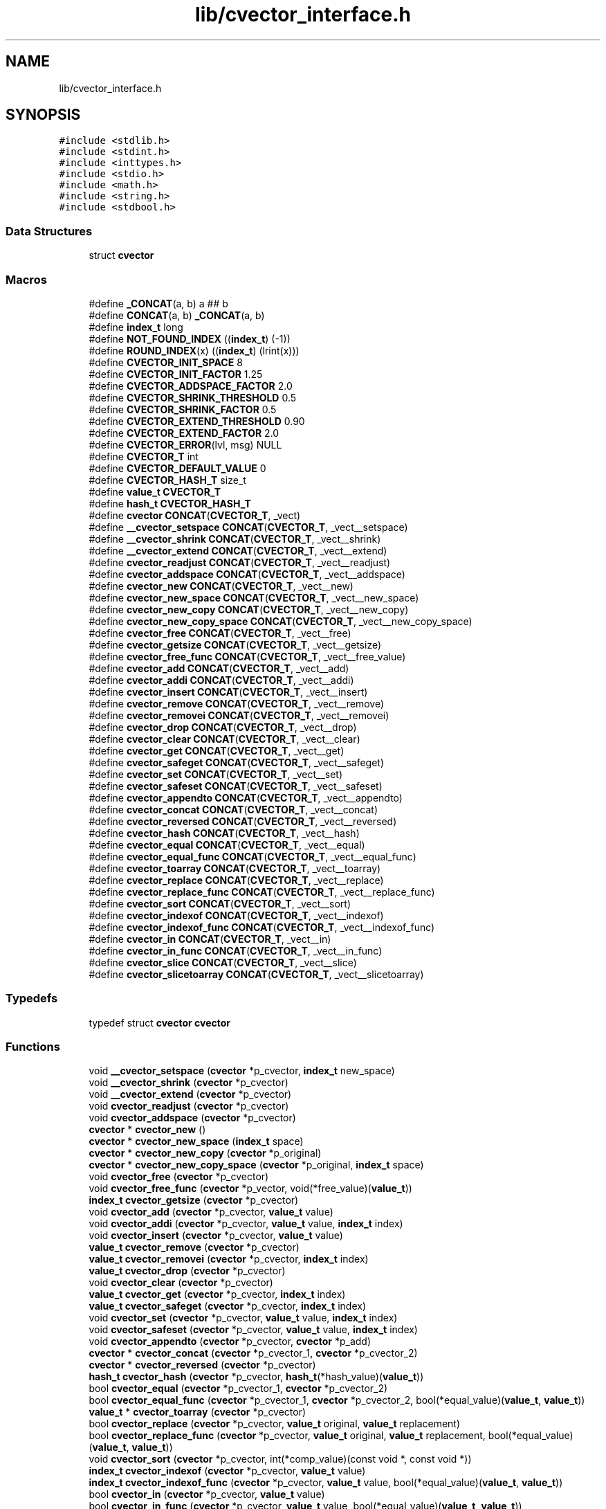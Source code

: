 .TH "lib/cvector_interface.h" 3 "Mon May 14 2018" "Version 0.2.0" "C-Array" \" -*- nroff -*-
.ad l
.nh
.SH NAME
lib/cvector_interface.h
.SH SYNOPSIS
.br
.PP
\fC#include <stdlib\&.h>\fP
.br
\fC#include <stdint\&.h>\fP
.br
\fC#include <inttypes\&.h>\fP
.br
\fC#include <stdio\&.h>\fP
.br
\fC#include <math\&.h>\fP
.br
\fC#include <string\&.h>\fP
.br
\fC#include <stdbool\&.h>\fP
.br

.SS "Data Structures"

.in +1c
.ti -1c
.RI "struct \fBcvector\fP"
.br
.in -1c
.SS "Macros"

.in +1c
.ti -1c
.RI "#define \fB_CONCAT\fP(a,  b)   a ## b"
.br
.ti -1c
.RI "#define \fBCONCAT\fP(a,  b)   \fB_CONCAT\fP(a, b)"
.br
.ti -1c
.RI "#define \fBindex_t\fP   long"
.br
.ti -1c
.RI "#define \fBNOT_FOUND_INDEX\fP   ((\fBindex_t\fP) (\-1))"
.br
.ti -1c
.RI "#define \fBROUND_INDEX\fP(x)   ((\fBindex_t\fP) (lrint(x)))"
.br
.ti -1c
.RI "#define \fBCVECTOR_INIT_SPACE\fP   8"
.br
.ti -1c
.RI "#define \fBCVECTOR_INIT_FACTOR\fP   1\&.25"
.br
.ti -1c
.RI "#define \fBCVECTOR_ADDSPACE_FACTOR\fP   2\&.0"
.br
.ti -1c
.RI "#define \fBCVECTOR_SHRINK_THRESHOLD\fP   0\&.5"
.br
.ti -1c
.RI "#define \fBCVECTOR_SHRINK_FACTOR\fP   0\&.5"
.br
.ti -1c
.RI "#define \fBCVECTOR_EXTEND_THRESHOLD\fP   0\&.90"
.br
.ti -1c
.RI "#define \fBCVECTOR_EXTEND_FACTOR\fP   2\&.0"
.br
.ti -1c
.RI "#define \fBCVECTOR_ERROR\fP(lvl,  msg)   NULL"
.br
.ti -1c
.RI "#define \fBCVECTOR_T\fP   int"
.br
.ti -1c
.RI "#define \fBCVECTOR_DEFAULT_VALUE\fP   0"
.br
.ti -1c
.RI "#define \fBCVECTOR_HASH_T\fP   size_t"
.br
.ti -1c
.RI "#define \fBvalue_t\fP   \fBCVECTOR_T\fP"
.br
.ti -1c
.RI "#define \fBhash_t\fP   \fBCVECTOR_HASH_T\fP"
.br
.ti -1c
.RI "#define \fBcvector\fP   \fBCONCAT\fP(\fBCVECTOR_T\fP, _vect)"
.br
.ti -1c
.RI "#define \fB__cvector_setspace\fP   \fBCONCAT\fP(\fBCVECTOR_T\fP, _vect__setspace)"
.br
.ti -1c
.RI "#define \fB__cvector_shrink\fP   \fBCONCAT\fP(\fBCVECTOR_T\fP, _vect__shrink)"
.br
.ti -1c
.RI "#define \fB__cvector_extend\fP   \fBCONCAT\fP(\fBCVECTOR_T\fP, _vect__extend)"
.br
.ti -1c
.RI "#define \fBcvector_readjust\fP   \fBCONCAT\fP(\fBCVECTOR_T\fP, _vect__readjust)"
.br
.ti -1c
.RI "#define \fBcvector_addspace\fP   \fBCONCAT\fP(\fBCVECTOR_T\fP, _vect__addspace)"
.br
.ti -1c
.RI "#define \fBcvector_new\fP   \fBCONCAT\fP(\fBCVECTOR_T\fP, _vect__new)"
.br
.ti -1c
.RI "#define \fBcvector_new_space\fP   \fBCONCAT\fP(\fBCVECTOR_T\fP, _vect__new_space)"
.br
.ti -1c
.RI "#define \fBcvector_new_copy\fP   \fBCONCAT\fP(\fBCVECTOR_T\fP, _vect__new_copy)"
.br
.ti -1c
.RI "#define \fBcvector_new_copy_space\fP   \fBCONCAT\fP(\fBCVECTOR_T\fP, _vect__new_copy_space)"
.br
.ti -1c
.RI "#define \fBcvector_free\fP   \fBCONCAT\fP(\fBCVECTOR_T\fP, _vect__free)"
.br
.ti -1c
.RI "#define \fBcvector_getsize\fP   \fBCONCAT\fP(\fBCVECTOR_T\fP, _vect__getsize)"
.br
.ti -1c
.RI "#define \fBcvector_free_func\fP   \fBCONCAT\fP(\fBCVECTOR_T\fP, _vect__free_value)"
.br
.ti -1c
.RI "#define \fBcvector_add\fP   \fBCONCAT\fP(\fBCVECTOR_T\fP, _vect__add)"
.br
.ti -1c
.RI "#define \fBcvector_addi\fP   \fBCONCAT\fP(\fBCVECTOR_T\fP, _vect__addi)"
.br
.ti -1c
.RI "#define \fBcvector_insert\fP   \fBCONCAT\fP(\fBCVECTOR_T\fP, _vect__insert)"
.br
.ti -1c
.RI "#define \fBcvector_remove\fP   \fBCONCAT\fP(\fBCVECTOR_T\fP, _vect__remove)"
.br
.ti -1c
.RI "#define \fBcvector_removei\fP   \fBCONCAT\fP(\fBCVECTOR_T\fP, _vect__removei)"
.br
.ti -1c
.RI "#define \fBcvector_drop\fP   \fBCONCAT\fP(\fBCVECTOR_T\fP, _vect__drop)"
.br
.ti -1c
.RI "#define \fBcvector_clear\fP   \fBCONCAT\fP(\fBCVECTOR_T\fP, _vect__clear)"
.br
.ti -1c
.RI "#define \fBcvector_get\fP   \fBCONCAT\fP(\fBCVECTOR_T\fP, _vect__get)"
.br
.ti -1c
.RI "#define \fBcvector_safeget\fP   \fBCONCAT\fP(\fBCVECTOR_T\fP, _vect__safeget)"
.br
.ti -1c
.RI "#define \fBcvector_set\fP   \fBCONCAT\fP(\fBCVECTOR_T\fP, _vect__set)"
.br
.ti -1c
.RI "#define \fBcvector_safeset\fP   \fBCONCAT\fP(\fBCVECTOR_T\fP, _vect__safeset)"
.br
.ti -1c
.RI "#define \fBcvector_appendto\fP   \fBCONCAT\fP(\fBCVECTOR_T\fP, _vect__appendto)"
.br
.ti -1c
.RI "#define \fBcvector_concat\fP   \fBCONCAT\fP(\fBCVECTOR_T\fP, _vect__concat)"
.br
.ti -1c
.RI "#define \fBcvector_reversed\fP   \fBCONCAT\fP(\fBCVECTOR_T\fP, _vect__reversed)"
.br
.ti -1c
.RI "#define \fBcvector_hash\fP   \fBCONCAT\fP(\fBCVECTOR_T\fP, _vect__hash)"
.br
.ti -1c
.RI "#define \fBcvector_equal\fP   \fBCONCAT\fP(\fBCVECTOR_T\fP, _vect__equal)"
.br
.ti -1c
.RI "#define \fBcvector_equal_func\fP   \fBCONCAT\fP(\fBCVECTOR_T\fP, _vect__equal_func)"
.br
.ti -1c
.RI "#define \fBcvector_toarray\fP   \fBCONCAT\fP(\fBCVECTOR_T\fP, _vect__toarray)"
.br
.ti -1c
.RI "#define \fBcvector_replace\fP   \fBCONCAT\fP(\fBCVECTOR_T\fP, _vect__replace)"
.br
.ti -1c
.RI "#define \fBcvector_replace_func\fP   \fBCONCAT\fP(\fBCVECTOR_T\fP, _vect__replace_func)"
.br
.ti -1c
.RI "#define \fBcvector_sort\fP   \fBCONCAT\fP(\fBCVECTOR_T\fP, _vect__sort)"
.br
.ti -1c
.RI "#define \fBcvector_indexof\fP   \fBCONCAT\fP(\fBCVECTOR_T\fP, _vect__indexof)"
.br
.ti -1c
.RI "#define \fBcvector_indexof_func\fP   \fBCONCAT\fP(\fBCVECTOR_T\fP, _vect__indexof_func)"
.br
.ti -1c
.RI "#define \fBcvector_in\fP   \fBCONCAT\fP(\fBCVECTOR_T\fP, _vect__in)"
.br
.ti -1c
.RI "#define \fBcvector_in_func\fP   \fBCONCAT\fP(\fBCVECTOR_T\fP, _vect__in_func)"
.br
.ti -1c
.RI "#define \fBcvector_slice\fP   \fBCONCAT\fP(\fBCVECTOR_T\fP, _vect__slice)"
.br
.ti -1c
.RI "#define \fBcvector_slicetoarray\fP   \fBCONCAT\fP(\fBCVECTOR_T\fP, _vect__slicetoarray)"
.br
.in -1c
.SS "Typedefs"

.in +1c
.ti -1c
.RI "typedef struct \fBcvector\fP \fBcvector\fP"
.br
.in -1c
.SS "Functions"

.in +1c
.ti -1c
.RI "void \fB__cvector_setspace\fP (\fBcvector\fP *p_cvector, \fBindex_t\fP new_space)"
.br
.ti -1c
.RI "void \fB__cvector_shrink\fP (\fBcvector\fP *p_cvector)"
.br
.ti -1c
.RI "void \fB__cvector_extend\fP (\fBcvector\fP *p_cvector)"
.br
.ti -1c
.RI "void \fBcvector_readjust\fP (\fBcvector\fP *p_cvector)"
.br
.ti -1c
.RI "void \fBcvector_addspace\fP (\fBcvector\fP *p_cvector)"
.br
.ti -1c
.RI "\fBcvector\fP * \fBcvector_new\fP ()"
.br
.ti -1c
.RI "\fBcvector\fP * \fBcvector_new_space\fP (\fBindex_t\fP space)"
.br
.ti -1c
.RI "\fBcvector\fP * \fBcvector_new_copy\fP (\fBcvector\fP *p_original)"
.br
.ti -1c
.RI "\fBcvector\fP * \fBcvector_new_copy_space\fP (\fBcvector\fP *p_original, \fBindex_t\fP space)"
.br
.ti -1c
.RI "void \fBcvector_free\fP (\fBcvector\fP *p_cvector)"
.br
.ti -1c
.RI "void \fBcvector_free_func\fP (\fBcvector\fP *p_vector, void(*free_value)(\fBvalue_t\fP))"
.br
.ti -1c
.RI "\fBindex_t\fP \fBcvector_getsize\fP (\fBcvector\fP *p_cvector)"
.br
.ti -1c
.RI "void \fBcvector_add\fP (\fBcvector\fP *p_cvector, \fBvalue_t\fP value)"
.br
.ti -1c
.RI "void \fBcvector_addi\fP (\fBcvector\fP *p_cvector, \fBvalue_t\fP value, \fBindex_t\fP index)"
.br
.ti -1c
.RI "void \fBcvector_insert\fP (\fBcvector\fP *p_cvector, \fBvalue_t\fP value)"
.br
.ti -1c
.RI "\fBvalue_t\fP \fBcvector_remove\fP (\fBcvector\fP *p_cvector)"
.br
.ti -1c
.RI "\fBvalue_t\fP \fBcvector_removei\fP (\fBcvector\fP *p_cvector, \fBindex_t\fP index)"
.br
.ti -1c
.RI "\fBvalue_t\fP \fBcvector_drop\fP (\fBcvector\fP *p_cvector)"
.br
.ti -1c
.RI "void \fBcvector_clear\fP (\fBcvector\fP *p_cvector)"
.br
.ti -1c
.RI "\fBvalue_t\fP \fBcvector_get\fP (\fBcvector\fP *p_cvector, \fBindex_t\fP index)"
.br
.ti -1c
.RI "\fBvalue_t\fP \fBcvector_safeget\fP (\fBcvector\fP *p_cvector, \fBindex_t\fP index)"
.br
.ti -1c
.RI "void \fBcvector_set\fP (\fBcvector\fP *p_cvector, \fBvalue_t\fP value, \fBindex_t\fP index)"
.br
.ti -1c
.RI "void \fBcvector_safeset\fP (\fBcvector\fP *p_cvector, \fBvalue_t\fP value, \fBindex_t\fP index)"
.br
.ti -1c
.RI "void \fBcvector_appendto\fP (\fBcvector\fP *p_cvector, \fBcvector\fP *p_add)"
.br
.ti -1c
.RI "\fBcvector\fP * \fBcvector_concat\fP (\fBcvector\fP *p_cvector_1, \fBcvector\fP *p_cvector_2)"
.br
.ti -1c
.RI "\fBcvector\fP * \fBcvector_reversed\fP (\fBcvector\fP *p_cvector)"
.br
.ti -1c
.RI "\fBhash_t\fP \fBcvector_hash\fP (\fBcvector\fP *p_cvector, \fBhash_t\fP(*hash_value)(\fBvalue_t\fP))"
.br
.ti -1c
.RI "bool \fBcvector_equal\fP (\fBcvector\fP *p_cvector_1, \fBcvector\fP *p_cvector_2)"
.br
.ti -1c
.RI "bool \fBcvector_equal_func\fP (\fBcvector\fP *p_cvector_1, \fBcvector\fP *p_cvector_2, bool(*equal_value)(\fBvalue_t\fP, \fBvalue_t\fP))"
.br
.ti -1c
.RI "\fBvalue_t\fP * \fBcvector_toarray\fP (\fBcvector\fP *p_cvector)"
.br
.ti -1c
.RI "bool \fBcvector_replace\fP (\fBcvector\fP *p_cvector, \fBvalue_t\fP original, \fBvalue_t\fP replacement)"
.br
.ti -1c
.RI "bool \fBcvector_replace_func\fP (\fBcvector\fP *p_cvector, \fBvalue_t\fP original, \fBvalue_t\fP replacement, bool(*equal_value)(\fBvalue_t\fP, \fBvalue_t\fP))"
.br
.ti -1c
.RI "void \fBcvector_sort\fP (\fBcvector\fP *p_cvector, int(*comp_value)(const void *, const void *))"
.br
.ti -1c
.RI "\fBindex_t\fP \fBcvector_indexof\fP (\fBcvector\fP *p_cvector, \fBvalue_t\fP value)"
.br
.ti -1c
.RI "\fBindex_t\fP \fBcvector_indexof_func\fP (\fBcvector\fP *p_cvector, \fBvalue_t\fP value, bool(*equal_value)(\fBvalue_t\fP, \fBvalue_t\fP))"
.br
.ti -1c
.RI "bool \fBcvector_in\fP (\fBcvector\fP *p_cvector, \fBvalue_t\fP value)"
.br
.ti -1c
.RI "bool \fBcvector_in_func\fP (\fBcvector\fP *p_cvector, \fBvalue_t\fP value, bool(*equal_value)(\fBvalue_t\fP, \fBvalue_t\fP))"
.br
.ti -1c
.RI "\fBcvector\fP * \fBcvector_slice\fP (\fBcvector\fP *p_cvector, \fBindex_t\fP from, \fBindex_t\fP to, \fBindex_t\fP step)"
.br
.ti -1c
.RI "\fBvalue_t\fP * \fBcvector_slicetoarray\fP (\fBcvector\fP *p_cvector, \fBindex_t\fP from, \fBindex_t\fP to, \fBindex_t\fP step)"
.br
.in -1c
.SH "Macro Definition Documentation"
.PP 
.SS "#define __cvector_extend   \fBCONCAT\fP(\fBCVECTOR_T\fP, _vect__extend)"

.PP
Definition at line 128 of file cvector_interface\&.h\&.
.SS "#define __cvector_setspace   \fBCONCAT\fP(\fBCVECTOR_T\fP, _vect__setspace)"

.PP
Definition at line 126 of file cvector_interface\&.h\&.
.SS "#define __cvector_shrink   \fBCONCAT\fP(\fBCVECTOR_T\fP, _vect__shrink)"

.PP
Definition at line 127 of file cvector_interface\&.h\&.
.SS "#define _CONCAT(a, b)   a ## b"

.PP
Definition at line 9 of file cvector_interface\&.h\&.
.SS "#define CONCAT(a, b)   \fB_CONCAT\fP(a, b)"

.PP
Definition at line 10 of file cvector_interface\&.h\&.
.SS "#define \fBcvector\fP   \fBCONCAT\fP(\fBCVECTOR_T\fP, _vect)"

.PP
Definition at line 125 of file cvector_interface\&.h\&.
.SS "#define cvector_add   \fBCONCAT\fP(\fBCVECTOR_T\fP, _vect__add)"

.PP
Definition at line 138 of file cvector_interface\&.h\&.
.SS "#define cvector_addi   \fBCONCAT\fP(\fBCVECTOR_T\fP, _vect__addi)"

.PP
Definition at line 139 of file cvector_interface\&.h\&.
.SS "#define cvector_addspace   \fBCONCAT\fP(\fBCVECTOR_T\fP, _vect__addspace)"

.PP
Definition at line 130 of file cvector_interface\&.h\&.
.SS "#define CVECTOR_ADDSPACE_FACTOR   2\&.0"
Space factor used when a cvector becomes too short to hold additional values\&. It means that the new cvector will have a space for ADDSPACE_FACTOR
.IP "\(bu" 2
the old space\&. 
.PP

.PP
Definition at line 47 of file cvector_interface\&.h\&.
.SS "#define cvector_appendto   \fBCONCAT\fP(\fBCVECTOR_T\fP, _vect__appendto)"

.PP
Definition at line 149 of file cvector_interface\&.h\&.
.SS "#define cvector_clear   \fBCONCAT\fP(\fBCVECTOR_T\fP, _vect__clear)"

.PP
Definition at line 144 of file cvector_interface\&.h\&.
.SS "#define cvector_concat   \fBCONCAT\fP(\fBCVECTOR_T\fP, _vect__concat)"

.PP
Definition at line 150 of file cvector_interface\&.h\&.
.SS "#define CVECTOR_DEFAULT_VALUE   0"
Default value for the type of this instance of cvector, used when an error occurs and when a function needs to return a value\&. 
.PP
Definition at line 116 of file cvector_interface\&.h\&.
.SS "#define cvector_drop   \fBCONCAT\fP(\fBCVECTOR_T\fP, _vect__drop)"

.PP
Definition at line 143 of file cvector_interface\&.h\&.
.SS "#define cvector_equal   \fBCONCAT\fP(\fBCVECTOR_T\fP, _vect__equal)"

.PP
Definition at line 153 of file cvector_interface\&.h\&.
.SS "#define cvector_equal_func   \fBCONCAT\fP(\fBCVECTOR_T\fP, _vect__equal_func)"

.PP
Definition at line 154 of file cvector_interface\&.h\&.
.SS "#define CVECTOR_ERROR(lvl, msg)   NULL"
Print debug function called when some error or log message needs to be printed on the screen or the log\&. The function signature must be void print_debug(int level, const char *message) 
.PP
Definition at line 94 of file cvector_interface\&.h\&.
.SS "#define CVECTOR_EXTEND_FACTOR   2\&.0"
Space factor used when a extend operation is triggered\&. It means that the new space of the cvector will be EXTEND_FACTOR * the current space\&. 
.PP
Definition at line 83 of file cvector_interface\&.h\&.
.SS "#define CVECTOR_EXTEND_THRESHOLD   0\&.90"
Threshold from which the cvector will be extended in a readjust operation\&. It means that if the current size of the cvector is above EXTEND_THRESHOLD
.IP "\(bu" 2
its space, it will be extended\&. Set to above 1 to prevent extend during readjust operations\&. 
.PP

.PP
Definition at line 75 of file cvector_interface\&.h\&.
.SS "#define cvector_free   \fBCONCAT\fP(\fBCVECTOR_T\fP, _vect__free)"

.PP
Definition at line 135 of file cvector_interface\&.h\&.
.SS "#define cvector_free_func   \fBCONCAT\fP(\fBCVECTOR_T\fP, _vect__free_value)"

.PP
Definition at line 137 of file cvector_interface\&.h\&.
.SS "#define cvector_get   \fBCONCAT\fP(\fBCVECTOR_T\fP, _vect__get)"

.PP
Definition at line 145 of file cvector_interface\&.h\&.
.SS "#define cvector_getsize   \fBCONCAT\fP(\fBCVECTOR_T\fP, _vect__getsize)"

.PP
Definition at line 136 of file cvector_interface\&.h\&.
.SS "#define cvector_hash   \fBCONCAT\fP(\fBCVECTOR_T\fP, _vect__hash)"

.PP
Definition at line 152 of file cvector_interface\&.h\&.
.SS "#define CVECTOR_HASH_T   size_t"

.PP
Definition at line 120 of file cvector_interface\&.h\&.
.SS "#define cvector_in   \fBCONCAT\fP(\fBCVECTOR_T\fP, _vect__in)"

.PP
Definition at line 161 of file cvector_interface\&.h\&.
.SS "#define cvector_in_func   \fBCONCAT\fP(\fBCVECTOR_T\fP, _vect__in_func)"

.PP
Definition at line 162 of file cvector_interface\&.h\&.
.SS "#define cvector_indexof   \fBCONCAT\fP(\fBCVECTOR_T\fP, _vect__indexof)"

.PP
Definition at line 159 of file cvector_interface\&.h\&.
.SS "#define cvector_indexof_func   \fBCONCAT\fP(\fBCVECTOR_T\fP, _vect__indexof_func)"

.PP
Definition at line 160 of file cvector_interface\&.h\&.
.SS "#define CVECTOR_INIT_FACTOR   1\&.25"
Space factor used when a copy of cvector is created, or a concatenation of two cvectors\&. It means that the resulting array will have a space for INIT_FACTOR * actual size items\&. 
.PP
Definition at line 38 of file cvector_interface\&.h\&.
.SS "#define CVECTOR_INIT_SPACE   8"
Space in element units of a fresh created cvector, if no space was specified\&. 
.PP
Definition at line 29 of file cvector_interface\&.h\&.
.SS "#define cvector_insert   \fBCONCAT\fP(\fBCVECTOR_T\fP, _vect__insert)"

.PP
Definition at line 140 of file cvector_interface\&.h\&.
.SS "#define cvector_new   \fBCONCAT\fP(\fBCVECTOR_T\fP, _vect__new)"

.PP
Definition at line 131 of file cvector_interface\&.h\&.
.SS "#define cvector_new_copy   \fBCONCAT\fP(\fBCVECTOR_T\fP, _vect__new_copy)"

.PP
Definition at line 133 of file cvector_interface\&.h\&.
.SS "#define cvector_new_copy_space   \fBCONCAT\fP(\fBCVECTOR_T\fP, _vect__new_copy_space)"

.PP
Definition at line 134 of file cvector_interface\&.h\&.
.SS "#define cvector_new_space   \fBCONCAT\fP(\fBCVECTOR_T\fP, _vect__new_space)"

.PP
Definition at line 132 of file cvector_interface\&.h\&.
.SS "#define cvector_readjust   \fBCONCAT\fP(\fBCVECTOR_T\fP, _vect__readjust)"

.PP
Definition at line 129 of file cvector_interface\&.h\&.
.SS "#define cvector_remove   \fBCONCAT\fP(\fBCVECTOR_T\fP, _vect__remove)"

.PP
Definition at line 141 of file cvector_interface\&.h\&.
.SS "#define cvector_removei   \fBCONCAT\fP(\fBCVECTOR_T\fP, _vect__removei)"

.PP
Definition at line 142 of file cvector_interface\&.h\&.
.SS "#define cvector_replace   \fBCONCAT\fP(\fBCVECTOR_T\fP, _vect__replace)"

.PP
Definition at line 156 of file cvector_interface\&.h\&.
.SS "#define cvector_replace_func   \fBCONCAT\fP(\fBCVECTOR_T\fP, _vect__replace_func)"

.PP
Definition at line 157 of file cvector_interface\&.h\&.
.SS "#define cvector_reversed   \fBCONCAT\fP(\fBCVECTOR_T\fP, _vect__reversed)"

.PP
Definition at line 151 of file cvector_interface\&.h\&.
.SS "#define cvector_safeget   \fBCONCAT\fP(\fBCVECTOR_T\fP, _vect__safeget)"

.PP
Definition at line 146 of file cvector_interface\&.h\&.
.SS "#define cvector_safeset   \fBCONCAT\fP(\fBCVECTOR_T\fP, _vect__safeset)"

.PP
Definition at line 148 of file cvector_interface\&.h\&.
.SS "#define cvector_set   \fBCONCAT\fP(\fBCVECTOR_T\fP, _vect__set)"

.PP
Definition at line 147 of file cvector_interface\&.h\&.
.SS "#define CVECTOR_SHRINK_FACTOR   0\&.5"
Space factor used when a shrink operation is triggered\&. It means that the new space of the cvector will be SHRINK_FACTOR * the current space\&. 
.PP
Definition at line 65 of file cvector_interface\&.h\&.
.SS "#define CVECTOR_SHRINK_THRESHOLD   0\&.5"
Threshold from which the cvector will be shrank in a readjust operation\&. It means that if the current size of the cvector is under SHRINK_THRESHOLD * its space, it will be shrank\&. Set to under 0 to prevent shrink during readjust operations\&. 
.PP
Definition at line 57 of file cvector_interface\&.h\&.
.SS "#define cvector_slice   \fBCONCAT\fP(\fBCVECTOR_T\fP, _vect__slice)"

.PP
Definition at line 163 of file cvector_interface\&.h\&.
.SS "#define cvector_slicetoarray   \fBCONCAT\fP(\fBCVECTOR_T\fP, _vect__slicetoarray)"

.PP
Definition at line 164 of file cvector_interface\&.h\&.
.SS "#define cvector_sort   \fBCONCAT\fP(\fBCVECTOR_T\fP, _vect__sort)"

.PP
Definition at line 158 of file cvector_interface\&.h\&.
.SS "#define CVECTOR_T   int"
Type of the elements to hold in this instance of the cvector library\&. BE CAREFUL! The specified type must be a correct indentifier, since it will prefix any function of this cvector instance\&. For example #define CVECTOR_T int * should be replaced with typedef int * pint; #define CVECTOR_T pint 
.PP
Definition at line 108 of file cvector_interface\&.h\&.
.SS "#define cvector_toarray   \fBCONCAT\fP(\fBCVECTOR_T\fP, _vect__toarray)"

.PP
Definition at line 155 of file cvector_interface\&.h\&.
.SS "#define hash_t   \fBCVECTOR_HASH_T\fP"

.PP
Definition at line 124 of file cvector_interface\&.h\&.
.SS "#define index_t   long"

.PP
Definition at line 12 of file cvector_interface\&.h\&.
.SS "#define NOT_FOUND_INDEX   ((\fBindex_t\fP) (\-1))"

.PP
Definition at line 13 of file cvector_interface\&.h\&.
.SS "#define ROUND_INDEX(x)   ((\fBindex_t\fP) (lrint(x)))"

.PP
Definition at line 14 of file cvector_interface\&.h\&.
.SS "#define value_t   \fBCVECTOR_T\fP"

.PP
Definition at line 123 of file cvector_interface\&.h\&.
.SH "Typedef Documentation"
.PP 
.SS "typedef struct \fBcvector\fP \fBcvector\fP"

.PP
Definition at line 169 of file cvector_interface\&.h\&.
.SH "Function Documentation"
.PP 
.SS "void __cvector_extend (\fBcvector\fP * p_cvector)"
Extends the specified cvector without any check about its size\&. 
.PP
\fBParameters:\fP
.RS 4
\fIp_cvector\fP a pointer to the cvector 
.RE
.PP

.PP
Definition at line 35 of file cvector_core\&.h\&.
.SS "void __cvector_setspace (\fBcvector\fP * p_cvector, \fBindex_t\fP new_space)"
Sets space of the specified cvector to new_space 
.PP
\fBParameters:\fP
.RS 4
\fIp_cvector\fP a pointer to the cvector 
.br
\fInew_space\fP the new space for the specified cvector 
.RE
.PP

.PP
Definition at line 14 of file cvector_core\&.h\&.
.SS "void __cvector_shrink (\fBcvector\fP * p_cvector)"
Shrinks the specified cvector without any check about its size\&. 
.PP
\fBParameters:\fP
.RS 4
\fIp_cvector\fP a pointer to the cvector 
.RE
.PP

.PP
Definition at line 26 of file cvector_core\&.h\&.
.SS "void cvector_add (\fBcvector\fP * p_cvector, \fBvalue_t\fP value)"
Adds the specified element at the end of the cvector\&. 
.PP
\fBParameters:\fP
.RS 4
\fIp_cvector\fP a pointer to the cvector 
.br
\fIvalue\fP the value to push at the end of the cvector 
.RE
.PP

.PP
Definition at line 190 of file cvector_core\&.h\&.
.SS "void cvector_addi (\fBcvector\fP * p_cvector, \fBvalue_t\fP value, \fBindex_t\fP index)"
Adds the specified element a the position index in the cvector, and shift following elements to the right\&. 
.PP
\fBParameters:\fP
.RS 4
\fIp_cvector\fP a pointer to the cvector 
.br
\fIvalue\fP the value to push a the position index in the cvector 
.br
\fIindex\fP the index where the specified value will be inserted 
.RE
.PP

.PP
Definition at line 207 of file cvector_core\&.h\&.
.SS "void cvector_addspace (\fBcvector\fP * p_cvector)"
Adds space (according to the DEFAULT_ADDSPACE_FACTOR) to the specified cvector\&. 
.PP
\fBParameters:\fP
.RS 4
\fIp_cvector\fP a pointer to the cvector to extend\&. 
.RE
.PP

.PP
Definition at line 59 of file cvector_core\&.h\&.
.SS "void cvector_appendto (\fBcvector\fP * p_cvector, \fBcvector\fP * p_add)"
Appends element of the cvector pointed by p_add at the end of the cvector pointed by p_cvector\&. 
.PP
\fBParameters:\fP
.RS 4
\fIp_cvector\fP a pointer to the cvector where elements will be appended 
.br
\fIp_add\fP a pointer to the cvector containing elements to copy 
.RE
.PP

.PP
Definition at line 438 of file cvector_core\&.h\&.
.SS "void cvector_clear (\fBcvector\fP * p_cvector)"
Removes all elements of the cvector without changing its space (that is to say without calling cvector_readjust)\&. 
.PP
\fBParameters:\fP
.RS 4
\fIp_cvector\fP a pointer to the cvector 
.RE
.PP

.PP
Definition at line 323 of file cvector_core\&.h\&.
.SS "\fBcvector\fP* cvector_concat (\fBcvector\fP * p_cvector_1, \fBcvector\fP * p_cvector_2)"
Returns a new cvector which is the concatenation of the two specified cvectors 
.PP
\fBParameters:\fP
.RS 4
\fIp_cvector_1\fP a pointer to the first cvector to concatenate 
.br
\fIp_cvector_2\fP a pointer to the first cvector to concatenate 
.RE
.PP
\fBReturns:\fP
.RS 4
a pointer to the resulting cvector 
.RE
.PP

.PP
Definition at line 459 of file cvector_core\&.h\&.
.SS "\fBvalue_t\fP cvector_drop (\fBcvector\fP * p_cvector)"
Removes the first element of the cvector\&. If the cvector is empty, prints an error anrd returns DEFAULT_VALUE\&. 
.PP
\fBParameters:\fP
.RS 4
\fIp_cvector\fP a pointer to the cvector 
.RE
.PP
\fBReturns:\fP
.RS 4
the remove (first) element, or DEFAULT_VALUE if an error occurs 
.RE
.PP

.PP
Definition at line 314 of file cvector_core\&.h\&.
.SS "bool cvector_equal (\fBcvector\fP * p_cvector_1, \fBcvector\fP * p_cvector_2)"
Returns true iif both specified cvectors are equal\&. 
.PP
\fBParameters:\fP
.RS 4
\fIp_cvector_1\fP a pointer to the first cvector to test 
.br
\fIp_cvector_2\fP a pointer to the second cvector to test 
.RE
.PP
\fBReturns:\fP
.RS 4
true if both specified cvectors are equal, false otherwise 
.RE
.PP

.PP
Definition at line 517 of file cvector_core\&.h\&.
.SS "bool cvector_equal_func (\fBcvector\fP * p_cvector_1, \fBcvector\fP * p_cvector_2, bool(*)(\fBvalue_t\fP, \fBvalue_t\fP) equal_value)"
Returns true iif both specified cvectors are equal according to the specified test function for values\&. 
.PP
\fBParameters:\fP
.RS 4
\fIp_cvector_1\fP a pointer to the first cvector to test 
.br
\fIp_cvector_2\fP a pointer to the second cvector to test 
.br
\fIequal_value\fP the test function for values\&. Its signature must be bool equal_value(value_t value_1, value_t value_2) 
.RE
.PP
\fBReturns:\fP
.RS 4
true if both specified cvectors are equal according to the test function, false otherwise 
.RE
.PP

.PP
Definition at line 540 of file cvector_core\&.h\&.
.SS "void cvector_free (\fBcvector\fP * p_cvector)"
Frees the specified cvector\&. 
.PP
\fBParameters:\fP
.RS 4
\fIp_cvector\fP a pointer to the cvector to free 
.RE
.PP

.PP
Definition at line 156 of file cvector_core\&.h\&.
.SS "void cvector_free_func (\fBcvector\fP * p_vector, void(*)(\fBvalue_t\fP) free_value)"
Applies the specified free function of each value of the cvector, and then frees it too\&. 
.PP
\fBParameters:\fP
.RS 4
\fIp_vector\fP a pointer to the cvector to free 
.br
\fIfree_value\fP the function to free each value of the cvector 
.RE
.PP

.PP
Definition at line 167 of file cvector_core\&.h\&.
.SS "\fBvalue_t\fP cvector_get (\fBcvector\fP * p_cvector, \fBindex_t\fP index)"
Returns the value at the specified index in the cvector\&. Prints an error message and returns DEFAULT_VALUE if the specified index is invalid\&. 
.PP
\fBParameters:\fP
.RS 4
\fIp_cvector\fP a pointer to the cvector 
.br
\fIindex\fP the index of the value to get 
.RE
.PP
\fBReturns:\fP
.RS 4
the desired value if the index is correct, DEFAULT_VALUE otherwise 
.RE
.PP

.PP
Definition at line 334 of file cvector_core\&.h\&.
.SS "\fBindex_t\fP cvector_getsize (\fBcvector\fP * p_cvector)"
Size getter\&. Returns the size of the cvector\&. 
.PP
\fBParameters:\fP
.RS 4
\fIp_cvector\fP a pointer to the cvector 
.RE
.PP
\fBReturns:\fP
.RS 4
the size of the cvector 
.RE
.PP

.PP
Definition at line 181 of file cvector_core\&.h\&.
.SS "\fBhash_t\fP cvector_hash (\fBcvector\fP * p_cvector, \fBhash_t\fP(*)(\fBvalue_t\fP) hash_value)"
Returns the hash of the specified cvector, using djb2 algorithm by Dan Bernstein, according to the specified hash function for values of the cvector\&. 
.PP
\fBParameters:\fP
.RS 4
\fIp_cvector\fP a pointer to the cvector to hash 
.br
\fIhash_value\fP hash function for values of the cvector\&. Signature of the hash value function must be hash_t hash_value(value_t value) 
.RE
.PP
\fBReturns:\fP
.RS 4
the computed hash of the specified cvector 
.RE
.PP

.PP
Definition at line 502 of file cvector_core\&.h\&.
.SS "bool cvector_in (\fBcvector\fP * p_cvector, \fBvalue_t\fP value)"
Returns true iif the specified value was found in the cvector\&. 
.PP
\fBParameters:\fP
.RS 4
\fIp_cvector\fP a pointer to the cvector 
.br
\fIvalue\fP the value to found 
.RE
.PP
\fBReturns:\fP
.RS 4
true if the value was found, false otherwise 
.RE
.PP

.PP
Definition at line 683 of file cvector_core\&.h\&.
.SS "bool cvector_in_func (\fBcvector\fP * p_cvector, \fBvalue_t\fP value, bool(*)(\fBvalue_t\fP, \fBvalue_t\fP) equal_value)"
Returns true iif the specified value was found in the cvector according to the specified test function\&. 
.PP
\fBParameters:\fP
.RS 4
\fIp_cvector\fP a pointer to the cvector 
.br
\fIvalue\fP the value to found 
.br
\fIequal_value\fP the test function to check equality between values\&. Its signature must be bool equal_value(value_t value_1, value_t value_2) 
.RE
.PP
\fBReturns:\fP
.RS 4
true if the value was found, false otherwise 
.RE
.PP

.PP
Definition at line 697 of file cvector_core\&.h\&.
.SS "\fBindex_t\fP cvector_indexof (\fBcvector\fP * p_cvector, \fBvalue_t\fP value)"
Returns the first index where the specified value is found in the cvector\&. If the value is not found, returns NOT_FOUND_INDEX value\&. 
.PP
\fBParameters:\fP
.RS 4
\fIp_cvector\fP a pointer to the cvector 
.br
\fIvalue\fP the value to found 
.RE
.PP
\fBReturns:\fP
.RS 4
the first index where the specified value was found, or NOT_FOUND_INDEX if it was not found 
.RE
.PP

.PP
Definition at line 644 of file cvector_core\&.h\&.
.SS "\fBindex_t\fP cvector_indexof_func (\fBcvector\fP * p_cvector, \fBvalue_t\fP value, bool(*)(\fBvalue_t\fP, \fBvalue_t\fP) equal_value)"
Returns the first index where the specified value is found, according to the specified test function\&. Il the value is not found, returns NOT_FOUND_INDEX value\&. 
.PP
\fBParameters:\fP
.RS 4
\fIp_cvector\fP a pointer to the cvector 
.br
\fIvalue\fP the value to found 
.br
\fIequal_value\fP the test function to check equality between values\&. Its signature must be bool equal_value(value_t value_1, value_t value_2) 
.RE
.PP
\fBReturns:\fP
.RS 4
the first index where the specified value was found, or NOT_FOUND_INDEX if it was not found 
.RE
.PP

.PP
Definition at line 666 of file cvector_core\&.h\&.
.SS "void cvector_insert (\fBcvector\fP * p_cvector, \fBvalue_t\fP value)"
Adds the specified value at the beginning of the cvector, and shift following elements to the right\&. 
.PP
\fBParameters:\fP
.RS 4
\fIp_cvector\fP a pointer to the cvector 
.br
\fIvalue\fP the value to add at the beginning of the cvector 
.RE
.PP

.PP
Definition at line 242 of file cvector_core\&.h\&.
.SS "\fBcvector\fP* cvector_new ()"
Creates a new cvector which can hold at the beginning at least DEFAULT_INIT_SPACE elements\&. 
.PP
\fBReturns:\fP
.RS 4
a pointer to the new cvector 
.RE
.PP

.PP
Definition at line 71 of file cvector_core\&.h\&.
.SS "\fBcvector\fP* cvector_new_copy (\fBcvector\fP * p_original)"
Creates a new cvector which is a copy of the specified one\&. 
.PP
\fBParameters:\fP
.RS 4
\fIp_original\fP a pointer to the cvector to copy 
.RE
.PP
\fBReturns:\fP
.RS 4
a pointer to the new (clone) cvector 
.RE
.PP

.PP
Definition at line 106 of file cvector_core\&.h\&.
.SS "\fBcvector\fP* cvector_new_copy_space (\fBcvector\fP * p_original, \fBindex_t\fP space)"
Creates a new cvector which is a copy of the specified one and which can hold at least space elements\&. 
.PP
\fBParameters:\fP
.RS 4
\fIp_original\fP a pointer to the cvector to copy 
.br
\fIspace\fP desired space for the new (clone) cvector\&. space must be greater or equal than the size of the original cvector 
.RE
.PP
\fBReturns:\fP
.RS 4
a pointer to the new (clone) cvector 
.RE
.PP

.PP
Definition at line 127 of file cvector_core\&.h\&.
.SS "\fBcvector\fP* cvector_new_space (\fBindex_t\fP space)"
Creates a new cvector which can hold at the beginning at least space elements\&. 
.PP
\fBParameters:\fP
.RS 4
\fIspace\fP desired space for the new cvector 
.RE
.PP
\fBReturns:\fP
.RS 4
a pointer to the new cvector 
.RE
.PP

.PP
Definition at line 86 of file cvector_core\&.h\&.
.SS "void cvector_readjust (\fBcvector\fP * p_cvector)"
Readjusts space of the specified cvector if needed, according to SHRINK_THRESHOLD and EXTEND_THRESHOLD\&. 
.PP
\fBParameters:\fP
.RS 4
\fIp_cvector\fP a pointer to the cvector 
.RE
.PP

.PP
Definition at line 45 of file cvector_core\&.h\&.
.SS "\fBvalue_t\fP cvector_remove (\fBcvector\fP * p_cvector)"
Removes the last element of the cvector and returns it\&. If the cvector is empty, prints an error and returns DEFAULT_VALUE\&. 
.PP
\fBParameters:\fP
.RS 4
\fIp_cvector\fP a pointer to the cvector 
.RE
.PP
\fBReturns:\fP
.RS 4
The last value of the cvector if it is not empty, DEFAULT_VALUE otherwise 
.RE
.PP

.PP
Definition at line 253 of file cvector_core\&.h\&.
.SS "\fBvalue_t\fP cvector_removei (\fBcvector\fP * p_cvector, \fBindex_t\fP index)"
Removes the element located at the specified index, and returns it\&. If the cvector is empty or if the index is incorrect, prints an error and returns DEFAULT_VALUE\&. 
.PP
\fBParameters:\fP
.RS 4
\fIp_cvector\fP a pointer to the cvector 
.br
\fIindex\fP the index where the element will be removed 
.RE
.PP
\fBReturns:\fP
.RS 4
the removed element or DEFAULT_VALUE if an error occurs 
.RE
.PP

.PP
Definition at line 274 of file cvector_core\&.h\&.
.SS "bool cvector_replace (\fBcvector\fP * p_cvector, \fBvalue_t\fP original, \fBvalue_t\fP replacement)"
Replace specified elements in the cvector and returns true if at least one change was made\&. 
.PP
\fBParameters:\fP
.RS 4
\fIp_cvector\fP a pointer to the cvector 
.br
\fIoriginal\fP original value to replace 
.br
\fIreplacement\fP replacement value for original 
.RE
.PP
\fBReturns:\fP
.RS 4
true if at least one replacement was made, false otherwise 
.RE
.PP

.PP
Definition at line 580 of file cvector_core\&.h\&.
.SS "bool cvector_replace_func (\fBcvector\fP * p_cvector, \fBvalue_t\fP original, \fBvalue_t\fP replacement, bool(*)(\fBvalue_t\fP, \fBvalue_t\fP) equal_value)"
Replace specified elements in the cvector and returns true if at least one change was made\&. Test between elements of the cvector and original are made with the specified function\&. 
.PP
\fBParameters:\fP
.RS 4
\fIp_cvector\fP a pointer to the cvector 
.br
\fIoriginal\fP original value to replace 
.br
\fIreplacement\fP replacement value for original 
.br
\fIequal_value\fP test function used to compare cvector elements and original\&. Its signature must be bool equal_value(value_t value_1, value_t value_2) 
.RE
.PP
\fBReturns:\fP
.RS 4
true if at least one replacement was made, false otherwise 
.RE
.PP

.PP
Definition at line 604 of file cvector_core\&.h\&.
.SS "\fBcvector\fP* cvector_reversed (\fBcvector\fP * p_cvector)"
Returns a cvector which contains the same elements as the specified one, but in a reversed order\&. 
.PP
\fBParameters:\fP
.RS 4
\fIp_cvector\fP a pointer to the original cvector 
.RE
.PP
\fBReturns:\fP
.RS 4
the resulting cvector, containing elements of the specified cvector in a reverse order 
.RE
.PP

.PP
Definition at line 479 of file cvector_core\&.h\&.
.SS "\fBvalue_t\fP cvector_safeget (\fBcvector\fP * p_cvector, \fBindex_t\fP index)"
Returns the value at the specified index in the cvector\&. Only prints a warning and returns DEFAULT_VALUE if the specified index is invalid\&. 
.PP
\fBParameters:\fP
.RS 4
\fIp_cvector\fP a pointer to the cvector 
.br
\fIindex\fP the index of the value to get 
.RE
.PP
\fBReturns:\fP
.RS 4
the desired value if the index is correct, DEFAULT_VALUE otherwise 
.RE
.PP

.PP
Definition at line 358 of file cvector_core\&.h\&.
.SS "void cvector_safeset (\fBcvector\fP * p_cvector, \fBvalue_t\fP value, \fBindex_t\fP index)"
Sets the value of the element located at the specified position\&. Only raises warning if the index is invalid, or extends the cvector to be able to set the value at the specified index\&. 
.PP
\fBParameters:\fP
.RS 4
\fIp_cvector\fP a pointer to the cvector 
.br
\fIvalue\fP the value which will be inserted at the index position 
.br
\fIindex\fP the index where the value will be set 
.RE
.PP

.PP
Definition at line 406 of file cvector_core\&.h\&.
.SS "void cvector_set (\fBcvector\fP * p_cvector, \fBvalue_t\fP value, \fBindex_t\fP index)"
Sets the value of the element located at the specified index\&. Raises error if the specified index is invalid\&. 
.PP
\fBParameters:\fP
.RS 4
\fIp_cvector\fP a pointer to the cvector 
.br
\fIvalue\fP the value which will be placed at the index position 
.br
\fIindex\fP the index where the value will be set 
.RE
.PP

.PP
Definition at line 382 of file cvector_core\&.h\&.
.SS "\fBcvector\fP* cvector_slice (\fBcvector\fP * p_cvector, \fBindex_t\fP from, \fBindex_t\fP to, \fBindex_t\fP step)"
Returns the slice [|from:to[| of the specified cvector\&. Prints an error and return NULL if indexes are incorrect\&. 
.PP
\fBParameters:\fP
.RS 4
\fIp_cvector\fP a pointer to the cvector 
.br
\fIfrom\fP index of the begin of the slice, included 
.br
\fIto\fP index of the end of the slice, excluded 
.br
\fIstep\fP step of the slice 
.RE
.PP
\fBReturns:\fP
.RS 4
the corresponding (cvector) slice 
.RE
.PP

.PP
Definition at line 714 of file cvector_core\&.h\&.
.SS "\fBvalue_t\fP* cvector_slicetoarray (\fBcvector\fP * p_cvector, \fBindex_t\fP from, \fBindex_t\fP to, \fBindex_t\fP step)"
Returns the slice [|from:to[| of the specified cvector as a c-style array\&. Prints an error and return NULL if indexes are incorrect\&. 
.PP
\fBParameters:\fP
.RS 4
\fIp_cvector\fP a pointer to the cvector 
.br
\fIfrom\fP index of the begin of the slice, included 
.br
\fIto\fP index of the end of the slice, excluded 
.br
\fIstep\fP step of the slice 
.RE
.PP
\fBReturns:\fP
.RS 4
the corresponding (c-style array) slice 
.RE
.PP

.PP
Definition at line 764 of file cvector_core\&.h\&.
.SS "void cvector_sort (\fBcvector\fP * p_cvector, int(*)(const void *, const void *) comp_value)"
Sorts the elements in the cvector according to the specified comparison function\&. 
.PP
\fBParameters:\fP
.RS 4
\fIp_cvector\fP a pointer to the cvector 
.br
\fIcomp_value\fP a comparison function which must have the signature int comp_value(const void *p_a, const void *p_b) and which must
.IP "\(bu" 2
return -1 if element a should be placed before element b
.IP "\(bu" 2
return 0 if element a and b could be placed at the same position
.IP "\(bu" 2
return 1 if element a should be placed after element b 
.PP
.RE
.PP

.PP
Definition at line 629 of file cvector_core\&.h\&.
.SS "\fBvalue_t\fP* cvector_toarray (\fBcvector\fP * p_cvector)"
Returns a pointer to a c-style array holding the same elements as the specified cvector\&. 
.PP
\fBParameters:\fP
.RS 4
\fIp_cvector\fP a pointer to the cvector 
.RE
.PP
\fBReturns:\fP
.RS 4
a c-style malloc-ed array holding the same elements as the specified cvector, which must be freed after use 
.RE
.PP

.PP
Definition at line 562 of file cvector_core\&.h\&.
.SH "Author"
.PP 
Generated automatically by Doxygen for C-Array from the source code\&.
